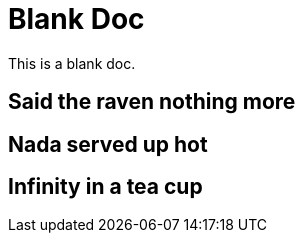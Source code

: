 = Blank Doc

This is a blank doc.

== Said the raven nothing more

== Nada served up hot

== Infinity in a tea cup
